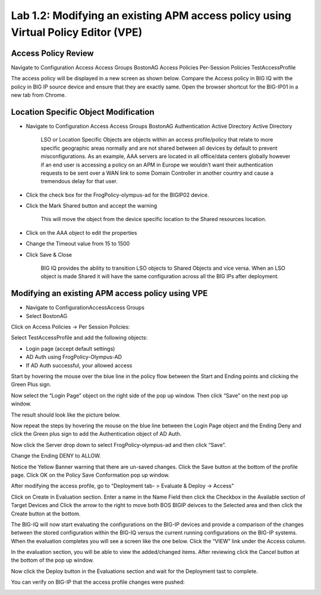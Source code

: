 Lab 1.2: Modifying an existing APM access policy using Virtual Policy Editor (VPE)
----------------------------------------------------------------------------------

Access Policy Review
~~~~~~~~~~~~~~~~~~~~

Navigate to Configuration Access Access Groups BostonAG Access Policies
Per-Session Policies TestAccessProfile

|image5|

The access policy will be displayed in a new screen as shown below.
Compare the Access policy in BIG IQ with the policy in BIG IP source
device and ensure that they are exactly same. Open the browser shortcut
for the BIG-IP01 in a new tab from Chrome.

|image6| |image7|

Location Specific Object Modification
~~~~~~~~~~~~~~~~~~~~~~~~~~~~~~~~~~~~~

-  Navigate to Configuration Access Access Groups BostonAG
   Authentication Active Directory Active Directory

    |image8|

    LSO or Location Specific Objects are objects within an access
    profile/policy that relate to more specific geographic areas
    normally and are not shared between all devices by default to
    prevent misconfigurations. As an example, AAA servers are located in
    all office/data centers globally however if an end user is accessing
    a policy on an APM in Europe we wouldn’t want their authentication
    requests to be sent over a WAN link to some Domain Controller in
    another country and cause a tremendous delay for that user.

-  Click the check box for the FrogPolicy-olympus-ad for the BIGIP02
   device.

-  Click the Mark Shared button and accept the warning

    |image9|

    This will move the object from the device specific location to the
    Shared resources location.

-  Click on the AAA object to edit the properties

-  Change the Timeout value from 15 to 1500

-  Click Save & Close

    |image10|

    BIG IQ provides the ability to transition LSO objects to Shared
    Objects and vice versa. When an LSO object is made Shared it will
    have the same configuration across all the BIG IPs after deployment.

Modifying an existing APM access policy using VPE
~~~~~~~~~~~~~~~~~~~~~~~~~~~~~~~~~~~~~~~~~~~~~~~~~

-  Navigate to ConfigurationAccessAccess Groups

-  Select BostonAG

|image11|

Click on Access Policies -> Per Session Policies:

Select TestAccessProfile and add the following objects:

-  Login page (accept default settings)

-  AD Auth using FrogPolicy-Olympus-AD

-  If AD Auth successful, your allowed access

|image12|

Start by hovering the mouse over the blue line in the policy flow
between the Start and Ending points and clicking the Green Plus sign.

|image13|

Now select the “Login Page” object on the right side of the pop up
window. Then click “Save” on the next pop up window.

|image14|

The result should look like the picture below.

|image15|

Now repeat the steps by hovering the mouse on the blue line between the
Login Page object and the Ending Deny and click the Green plus sign to
add the Authentication object of AD Auth.

|image16|

Now click the Server drop down to select FrogPolicy-olympus-ad and then
click “Save”.

|image17|

Change the Ending DENY to ALLOW.

Notice the Yellow Banner warning that there are un-saved changes. Click
the Save button at the bottom of the profile page. Click OK on the
Policy Save Conformation pop up window.

|image18|

After modifying the access profile, go to “Deployment tab- > Evaluate &
Deploy -> Access”

Click on Create in Evaluation section. Enter a name in the Name Field
then click the Checkbox in the Available section of Target Devices and
Click the arrow to the right to move both BOS BIGIP deivces to the
Selected area and then click the Create button at the bottom.

|image19|

The BIG-IQ will now start evaluating the configurations on the BIG-IP
devices and provide a comparison of the changes between the stored
configuration within the BIG-IQ versus the current running
configurations on the BIG-IP systems. When the evaluation completes you
will see a screen like the one below. Click the “VIEW” link under the
Access column.

|image20|

In the evaluation section, you will be able to view the added/changed
items. After reviewing click the Cancel button at the bottom of the pop
up window.

|image21|

Now click the Deploy button in the Evaluations section and wait for the
Deployment tast to complete.

|image22|

You can verify on BIG-IP that the access profile changes were pushed:

|image23|

.. |image5| image:: ../pictures/module1/image6.png
   :width: 5.63056in
   :height: 2.99033in
.. |image6| image:: ../pictures/module1/image7.png
   :width: 2.47222in
   :height: 2.09016in
.. |image7| image:: ../pictures/module1/image8.png
   :width: 3.38525in
   :height: 1.15301in
.. |image8| image:: ../pictures/module1/image9.png
   :width: 6.50000in
   :height: 3.60625in
.. |image9| image:: ../pictures/module1/image10.png
   :width: 6.50000in
   :height: 1.68889in
.. |image10| image:: ../pictures/module1/image11.png
   :width: 5.08264in
   :height: 3.92222in
.. |image11| image:: ../pictures/module1/image12.png
   :width: 4.32020in
   :height: 2.10656in
.. |image12| image:: ../pictures/module1/image13.png
   :width: 6.50000in
   :height: 2.52917in
.. |image13| image:: ../pictures/module1/image7.png
   :width: 2.47222in
   :height: 2.09016in
.. |image14| image:: ../pictures/module1/image14.png
   :width: 4.78697in
   :height: 2.31967in
.. |image15| image:: ../pictures/module1/image15.png
   :width: 3.07377in
   :height: 1.79768in
.. |image16| image:: ../pictures/module1/image16.png
   :width: 4.77869in
   :height: 2.19636in
.. |image17| image:: ../pictures/module1/image17.png
   :width: 3.31246in
   :height: 2.75083in
.. |image18| image:: ../pictures/module1/image18.png
   :width: 4.09836in
   :height: 1.84640in
.. |image19| image:: ../pictures/module1/image19.png
   :width: 6.27138in
   :height: 3.25000in
.. |image20| image:: ../pictures/module1/image20.png
   :width: 6.50000in
   :height: 1.39028in
.. |image21| image:: ../pictures/module1/image21.png
   :width: 5.69672in
   :height: 2.82593in
.. |image22| image:: ../pictures/module1/image22.png
   :width: 3.99163in
   :height: 1.47222in
.. |image23| image:: ../pictures/module1/image23.png
   :width: 6.49097in
   :height: 2.34236in

